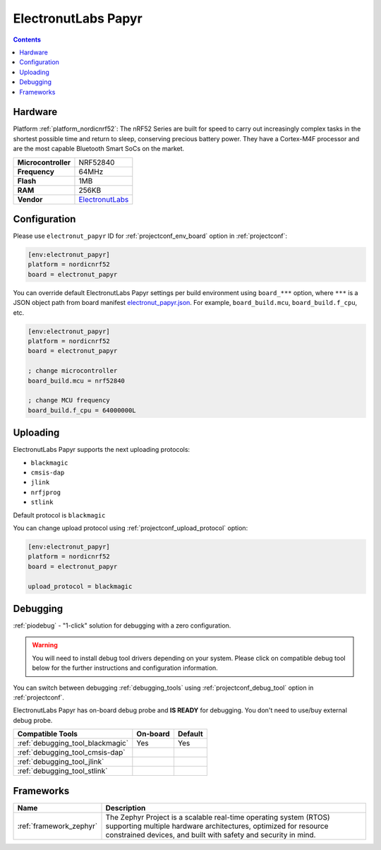 ..  Copyright (c) 2014-present PlatformIO <contact@platformio.org>
    Licensed under the Apache License, Version 2.0 (the "License");
    you may not use this file except in compliance with the License.
    You may obtain a copy of the License at
       http://www.apache.org/licenses/LICENSE-2.0
    Unless required by applicable law or agreed to in writing, software
    distributed under the License is distributed on an "AS IS" BASIS,
    WITHOUT WARRANTIES OR CONDITIONS OF ANY KIND, either express or implied.
    See the License for the specific language governing permissions and
    limitations under the License.

.. _board_nordicnrf52_electronut_papyr:

ElectronutLabs Papyr
====================

.. contents::

Hardware
--------

Platform :ref:`platform_nordicnrf52`: The nRF52 Series are built for speed to carry out increasingly complex tasks in the shortest possible time and return to sleep, conserving precious battery power. They have a Cortex-M4F processor and are the most capable Bluetooth Smart SoCs on the market.

.. list-table::

  * - **Microcontroller**
    - NRF52840
  * - **Frequency**
    - 64MHz
  * - **Flash**
    - 1MB
  * - **RAM**
    - 256KB
  * - **Vendor**
    - `ElectronutLabs <https://docs.electronut.in/papyr?utm_source=platformio.org&utm_medium=docs>`__


Configuration
-------------

Please use ``electronut_papyr`` ID for :ref:`projectconf_env_board` option in :ref:`projectconf`:

.. code-block:: ini

  [env:electronut_papyr]
  platform = nordicnrf52
  board = electronut_papyr

You can override default ElectronutLabs Papyr settings per build environment using
``board_***`` option, where ``***`` is a JSON object path from
board manifest `electronut_papyr.json <https://github.com/platformio/platform-nordicnrf52/blob/master/boards/electronut_papyr.json>`_. For example,
``board_build.mcu``, ``board_build.f_cpu``, etc.

.. code-block:: ini

  [env:electronut_papyr]
  platform = nordicnrf52
  board = electronut_papyr

  ; change microcontroller
  board_build.mcu = nrf52840

  ; change MCU frequency
  board_build.f_cpu = 64000000L


Uploading
---------
ElectronutLabs Papyr supports the next uploading protocols:

* ``blackmagic``
* ``cmsis-dap``
* ``jlink``
* ``nrfjprog``
* ``stlink``

Default protocol is ``blackmagic``

You can change upload protocol using :ref:`projectconf_upload_protocol` option:

.. code-block:: ini

  [env:electronut_papyr]
  platform = nordicnrf52
  board = electronut_papyr

  upload_protocol = blackmagic

Debugging
---------

:ref:`piodebug` - "1-click" solution for debugging with a zero configuration.

.. warning::
    You will need to install debug tool drivers depending on your system.
    Please click on compatible debug tool below for the further
    instructions and configuration information.

You can switch between debugging :ref:`debugging_tools` using
:ref:`projectconf_debug_tool` option in :ref:`projectconf`.

ElectronutLabs Papyr has on-board debug probe and **IS READY** for debugging. You don't need to use/buy external debug probe.

.. list-table::
  :header-rows:  1

  * - Compatible Tools
    - On-board
    - Default
  * - :ref:`debugging_tool_blackmagic`
    - Yes
    - Yes
  * - :ref:`debugging_tool_cmsis-dap`
    - 
    - 
  * - :ref:`debugging_tool_jlink`
    - 
    - 
  * - :ref:`debugging_tool_stlink`
    - 
    - 

Frameworks
----------
.. list-table::
    :header-rows:  1

    * - Name
      - Description

    * - :ref:`framework_zephyr`
      - The Zephyr Project is a scalable real-time operating system (RTOS) supporting multiple hardware architectures, optimized for resource constrained devices, and built with safety and security in mind.